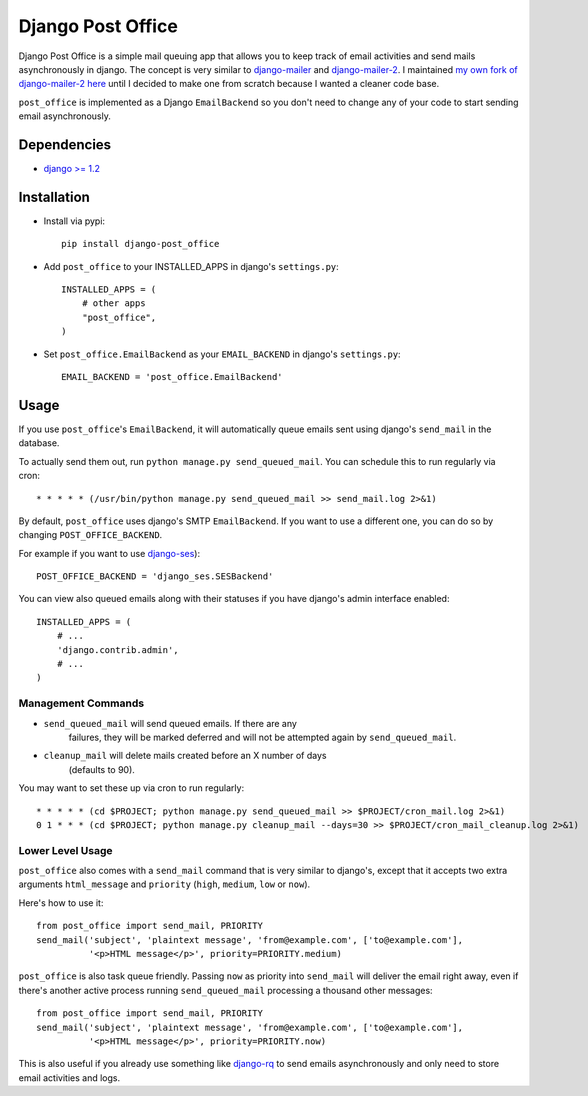 ==================
Django Post Office
==================

Django Post Office is a simple mail queuing app that allows you to keep track of email activities and 
send mails asynchronously in django.
The concept is very similar to `django-mailer <https://github.com/jtauber/django-mailer>`_ and
`django-mailer-2 <https://github.com/SmileyChris/django-mailer-2>`_. I maintained `my own fork of
django-mailer-2 here <https://github.com/selwin/django-mailer>`_ until I decided to make one from scratch
because I wanted a cleaner code base.

``post_office`` is implemented as a Django ``EmailBackend`` so you don't need to change any of your code
to start sending email asynchronously.


Dependencies
============

- `django >= 1.2 <http://djangoproject.com/>`_


Installation
============

* Install via pypi::
    
    pip install django-post_office

* Add ``post_office`` to your INSTALLED_APPS in django's ``settings.py``::
    
    INSTALLED_APPS = (
        # other apps
        "post_office",
    )

* Set ``post_office.EmailBackend`` as your ``EMAIL_BACKEND`` in django's ``settings.py``::

    EMAIL_BACKEND = 'post_office.EmailBackend'


Usage
=====

If you use ``post_office``'s ``EmailBackend``, it will automatically queue emails sent using
django's ``send_mail`` in the database.

To actually send them out, run ``python manage.py send_queued_mail``. You can schedule this
to run regularly via cron::
    
    * * * * * (/usr/bin/python manage.py send_queued_mail >> send_mail.log 2>&1)


By default, ``post_office`` uses django's SMTP ``EmailBackend``. If you want to use a different one,
you can do so by changing ``POST_OFFICE_BACKEND``.

For example if you want to use `django-ses <https://github.com/hmarr/django-ses>`_)::

    POST_OFFICE_BACKEND = 'django_ses.SESBackend'

You can view also queued emails along with their statuses if you have django's admin interface enabled::
    
    INSTALLED_APPS = (
        # ...
        'django.contrib.admin',
        # ...
    )

Management Commands
-------------------

* ``send_queued_mail`` will send queued emails. If there are any
   failures, they will be marked deferred and will not be attempted again by
   ``send_queued_mail``.

* ``cleanup_mail`` will delete mails created before an X number of days
   (defaults to 90).

You may want to set these up via cron to run regularly::

    * * * * * (cd $PROJECT; python manage.py send_queued_mail >> $PROJECT/cron_mail.log 2>&1)
    0 1 * * * (cd $PROJECT; python manage.py cleanup_mail --days=30 >> $PROJECT/cron_mail_cleanup.log 2>&1)

Lower Level Usage
-----------------

``post_office`` also comes with a ``send_mail`` command that is very similar to django's,
except that it accepts two extra arguments ``html_message`` and
``priority`` (``high``, ``medium``, ``low`` or ``now``).

Here's how to use it::
    
    from post_office import send_mail, PRIORITY
    send_mail('subject', 'plaintext message', 'from@example.com', ['to@example.com'],
              '<p>HTML message</p>', priority=PRIORITY.medium)

``post_office`` is also task queue friendly. Passing ``now`` as priority into ``send_mail``
will deliver the email right away, even if there's another active process
running ``send_queued_mail`` processing a thousand other messages::
    
    from post_office import send_mail, PRIORITY
    send_mail('subject', 'plaintext message', 'from@example.com', ['to@example.com'],
              '<p>HTML message</p>', priority=PRIORITY.now)

This is also useful if you already use something like `django-rq <https://github.com/ui/django-rq>`_
to send emails asynchronously and only need to store email activities and logs.
